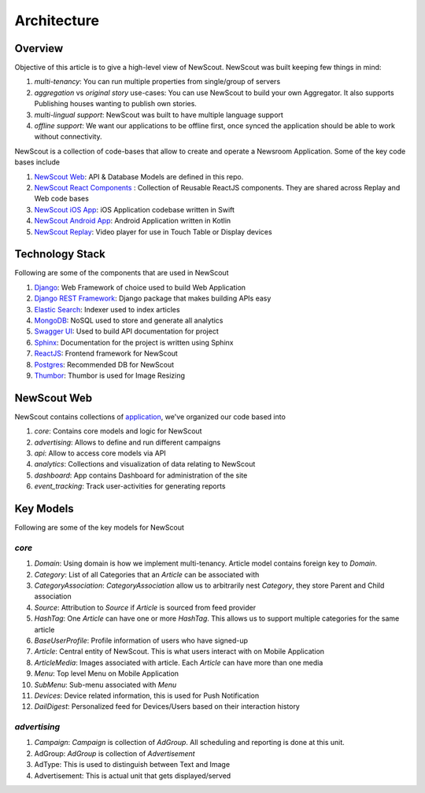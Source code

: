 Architecture
============

Overview
````````

Objective of this article is to give a high-level view of NewScout. NewScout was built keeping few things in mind:

1. `multi-tenancy`: You can run multiple properties from single/group of servers
2. `aggregation` vs `original story` use-cases: You can use NewScout to build your own Aggregator. It also supports Publishing houses wanting to publish own stories.
3. `multi-lingual support`: NewScout was built to have multiple language support
4. `offline support`: We want our applications to be offline first, once synced the application should be able to work without connectivity.

NewScout is a collection of code-bases that allow to create and operate a Newsroom Application. Some of the key code bases include

1. `NewScout Web <https://github.com/fafadiatech/newscout_web>`_: API & Database Models are defined in this repo.
2. `NewScout React Components <https://github.com/fafadiatech/newscout-react-components>`_ : Collection of Reusable ReactJS components. They are shared across Replay and Web code bases
3. `NewScout iOS App <https://github.com/fafadiatech/newscout_ios>`_: iOS Application codebase written in Swift
4. `NewScout Android App <https://github.com/fafadiatech/newscout_android>`_: Android Application written in Kotlin
5. `NewScout Replay <https://github.com/fafadiatech/newscout_replay>`_: Video player for use in Touch Table or Display devices


Technology Stack
````````````````

.. image:: images/arch.png

Following are some of the components that are used in NewScout

1. `Django <https://www.djangoproject.com/>`_: Web Framework of choice used to build Web Application 
2. `Django REST Framework <https://www.django-rest-framework.org/>`_: Django package that makes building APIs easy
3. `Elastic Search <https://www.elastic.co/>`_: Indexer used to index articles
4. `MongoDB <https://www.mongodb.com/>`_: NoSQL used to store and generate all analytics
5. `Swagger UI <https://swagger.io/tools/swagger-ui/>`_: Used to build API documentation for project
6. `Sphinx <http://www.sphinx-doc.org/en/master/>`_: Documentation for the project is written using Sphinx
7. `ReactJS <https://reactjs.org/>`_: Frontend framework for NewScout
8. `Postgres <https://www.postgresql.org/>`_: Recommended DB for NewScout
9. `Thumbor <https://github.com/thumbor/thumbor>`_: Thumbor is used for Image Resizing


NewScout Web
````````````

NewScout contains collections of `application <https://docs.djangoproject.com/en/2.2/ref/applications/#module-django.apps>`_, we've organized our code based into

1. `core`: Contains core models and logic for NewScout
2. `advertising`: Allows to define and run different campaigns
3. `api`: Allow to access core models via API
4. `analytics`: Collections and visualization of data relating to NewScout
5. `dashboard`: App contains Dashboard for administration of the site
6. `event_tracking`: Track user-activities for generating reports

Key Models
``````````
Following are some of the key models for NewScout

`core`
~~~~~~

1. `Domain`: Using domain is how we implement multi-tenancy. Article model contains foreign key to `Domain`. 
2. `Category`: List of all Categories that an `Article` can be associated with
3. `CategoryAssociation`: `CategoryAssociation` allow us to arbitrarily nest `Category`, they store Parent and Child association
4. `Source`: Attribution to `Source` if `Article` is sourced from feed provider
5. `HashTag`: One `Article` can have one or more `HashTag`. This allows us to support multiple categories for the same article
6. `BaseUserProfile`: Profile information of users who have signed-up
7. `Article`: Central entity of NewScout. This is what users interact with on Mobile Application
8. `ArticleMedia`: Images associated with article. Each `Article` can have more than one media
9. `Menu`: Top level Menu on Mobile Application
10. `SubMenu`: Sub-menu associated with `Menu`
11. `Devices`: Device related information, this is used for Push Notification
12. `DailDigest`: Personalized feed for Devices/Users based on their interaction history


`advertising`
~~~~~~~~~~~~~

1. `Campaign`: `Campaign` is collection of `AdGroup`. All scheduling and reporting is done at this unit.
2. AdGroup: `AdGroup` is collection of `Advertisement`
3. AdType: This is used to distinguish between Text and Image
4. Advertisement: This is actual unit that gets displayed/served
